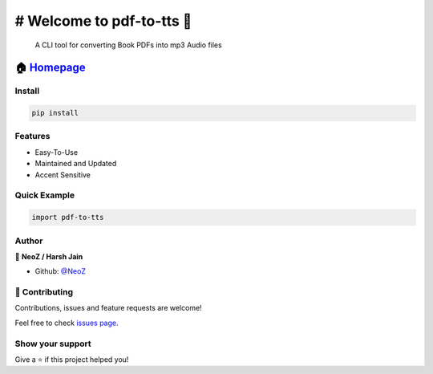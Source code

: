 ============================================
# Welcome to pdf-to-tts 👋
============================================

|CI_STATUS| 

        A CLI tool for converting Book PDFs into mp3 Audio files
        
🏠 `Homepage <https://github.com/NeoZ666/pdf-to-tts>`__
~~~~~~~~~~~~~~~~~~~~~~~~~~~~~~~~~~~~~~~~~~~~~~~~~~~~~~~~~~~~~~~~~~~~~~~

Install
============================================

.. code:: sh

    pip install 
    
Features
============================================

-  Easy-To-Use
-  Maintained and Updated
-  Accent Sensitive

Quick Example
============================================

.. code:: py

        import pdf-to-tts
        
Author
============================================

👤 **NeoZ / Harsh Jain**

*  Github: `@NeoZ <https://github.com/NeoZ666>`_

🤝 Contributing
============================================

Contributions, issues and feature requests are welcome!

Feel free to check `issues
page <https://github.com/NeoZ666/pdf-to-tts/issues>`__.

Show your support
============================================

Give a ⭐️ if this project helped you!

.. |CI_STATUS| image:: https://github.com/NeoZ666/pdf-to-tts/workflows/CI/badge.svg
